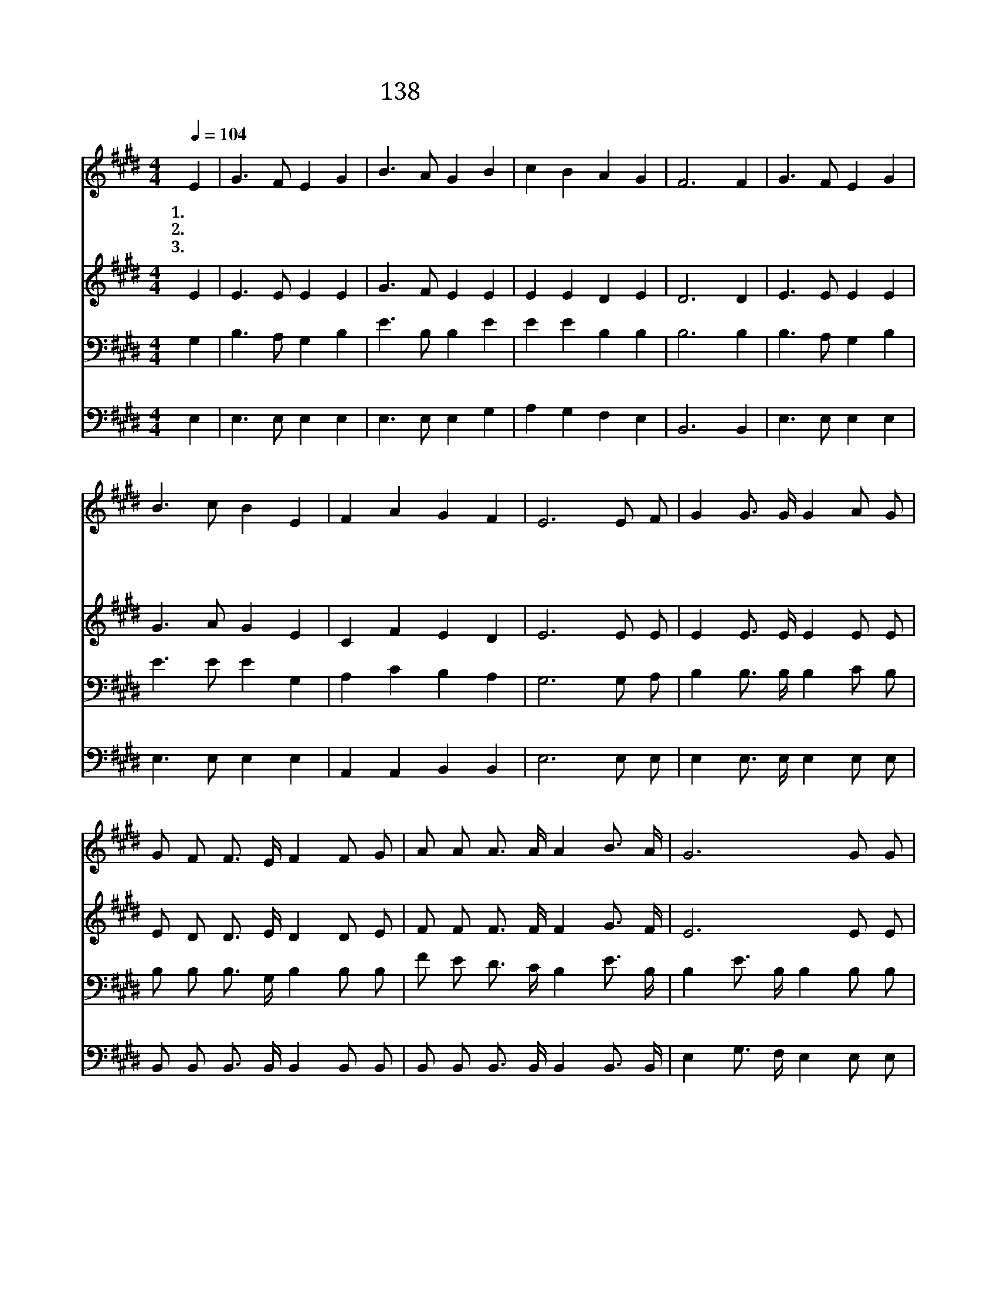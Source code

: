 X:151
T:138 만왕의 왕 내 주께서
Z:J.H.Johnston/D.B.Towner
Z:Copyright © 1999 by ÀüµµÈ¯
Z:All Rights Reserved
%%score 1 2 3 4
L:1/8
Q:1/4=104
M:4/4
I:linebreak $
K:E
V:1 treble
V:2 treble
V:3 bass
V:4 bass
V:1
 E2 | G3 F E2 G2 | B3 A G2 B2 | c2 B2 A2 G2 | F6 F2 | G3 F E2 G2 | B3 c B2 E2 | F2 A2 G2 F2 | %8
w: 1.~만|왕 의 왕 내|주 께 서 왜|고 초 당 했|나 이|벌 레 같 은|나 위 해 그|보 혈 흘 렸|
w: 2.~주|십 자 가 못|박 힘 은 속|죄 함 아 닌|가 그|긍 휼 함 과|큰 은 혜 말|할 수 없 도|
w: 3.~늘|울 어 도 그|큰 은 혜 다|갚 을 수 없|네 나|주 님 께 몸|바 쳐 서 주|의 일 힘 쓰|
 E6 E F | G2 G3/2 G/ G2 A G | G F F3/2 E/ F2 F G | A A A3/2 A/ A2 B3/2 A/ | G6 G G | A2 A2 C2 A A | %14
w: 네 십 자|가 십 자 가 내 가|처 음 볼 때 에 나 의|맘 에 큰 고 통 사 라|져 오 늘|믿 고 서 내 눈|
w: 다 * *||||||
w: 리 * *||||||
 G2 GF E2 G2 | F2 F E D A G3/2 F/ | E4 z2 :| |] %18
w: 밝 았 * 네 참|내 기 쁨 영 원 하 도|다||
w: ||||
w: ||||
V:2
 E2 | E3 E E2 E2 | G3 F E2 E2 | E2 E2 D2 E2 | D6 D2 | E3 E E2 E2 | G3 A G2 E2 | C2 F2 E2 D2 | %8
 E6 E E | E2 E3/2 E/ E2 E E | E D D3/2 E/ D2 D E | F F F3/2 F/ F2 G3/2 F/ | E6 E E | E2 E2 C2 E E | %14
 E2 E2 E2 E2 | C2 C C B, F E3/2 D/ | E4 z2 :| |] %18
V:3
 G,2 | B,3 A, G,2 B,2 | E3 B, B,2 E2 | E2 E2 B,2 B,2 | B,6 B,2 | B,3 A, G,2 B,2 | E3 E E2 G,2 | %7
 A,2 C2 B,2 A,2 | G,6 G, A, | B,2 B,3/2 B,/ B,2 C B, | B, B, B,3/2 G,/ B,2 B, B, | %11
 F E D3/2 C/ B,2 E3/2 B,/ | B,2 E3/2 B,/ B,2 B, B, | C2 A,2 A,2 A, C | B,2 B,A, G,2 B,2 | %15
 A,2 A, A, F, B, B,3/2 A,/ | G,4 z2 :| |] %18
V:4
 E,2 | E,3 E, E,2 E,2 | E,3 E, E,2 G,2 | A,2 G,2 F,2 E,2 | B,,6 B,,2 | E,3 E, E,2 E,2 | %6
 E,3 E, E,2 E,2 | A,,2 A,,2 B,,2 B,,2 | E,6 E, E, | E,2 E,3/2 E,/ E,2 E, E, | %10
 B,, B,, B,,3/2 B,,/ B,,2 B,, B,, | B,, B,, B,,3/2 B,,/ B,,2 B,,3/2 B,,/ | %12
 E,2 G,3/2 F,/ E,2 E, E, | A,,B,, C,B,, A,,B,, C, D, | E,2 E,2 E,2 E,2 | %15
 A,,2 A,, A,, B,, B,, B,,3/2 B,,/ | E,4 z2 :| |] %18
